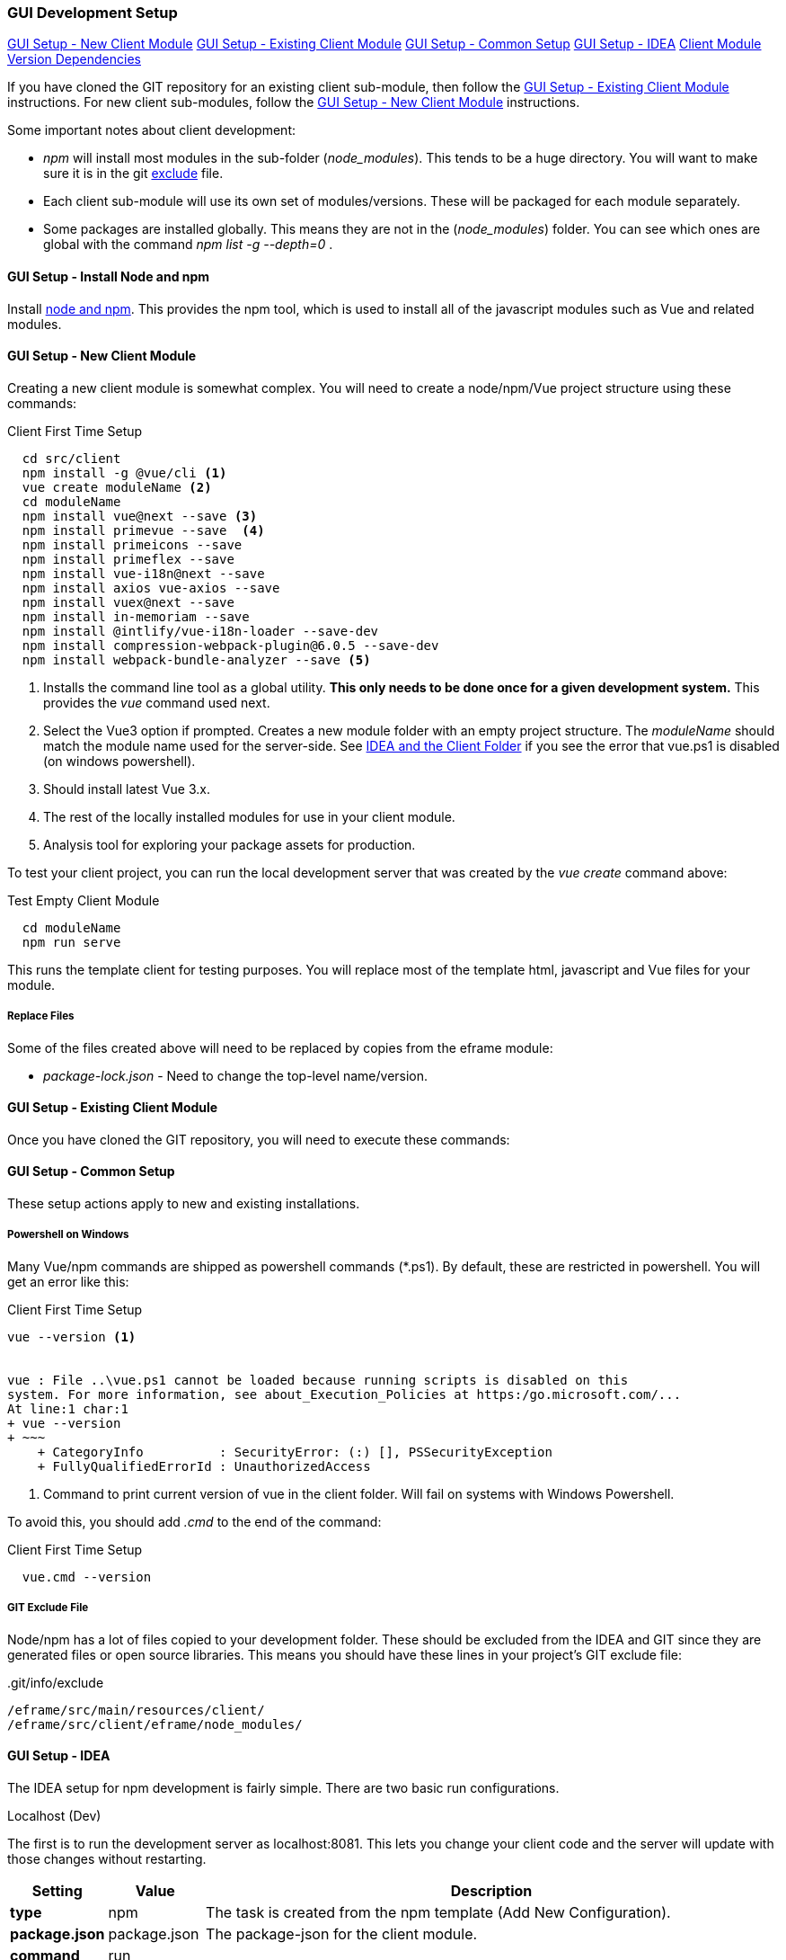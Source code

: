 
=== GUI Development Setup

ifeval::["{backend}" != "pdf"]
[inline-toc]#<<GUI Setup - New Client Module>>#
[inline-toc]#<<GUI Setup - Existing Client Module>>#
[inline-toc]#<<GUI Setup - Common Setup>>#
[inline-toc]#<<GUI Setup - IDEA>>#
[inline-toc]#<<Client Module Version Dependencies>>#

endif::[]


If you have cloned the GIT repository for an existing client sub-module, then follow the
<<GUI Setup - Existing Client Module>> instructions.  For new client sub-modules,
follow the <<GUI Setup - New Client Module>> instructions.

Some important notes about client development:

* _npm_ will install most modules in the sub-folder (_node_modules_).  This tends to be
  a huge directory.  You will want to make sure it is in the git
  <<IDEA and the Client Folder,exclude>> file.
* Each client sub-module will use its own set of modules/versions.  These will be
  packaged for each module separately.
* Some packages are installed globally.  This means they are not in the (_node_modules_)
  folder.  You can see which ones are global with the command _npm list -g --depth=0_  .



==== GUI Setup - Install Node and npm

Install https://nodejs.org/en/[node and npm^].  This provides the npm tool, which is
used to install all of the javascript modules such as Vue and related modules.

==== GUI Setup - New Client Module

Creating a new client module is somewhat complex.  You will need to create a node/npm/Vue
project structure using these commands:

[source,script]
.Client First Time Setup
----
  cd src/client
  npm install -g @vue/cli <.>
  vue create moduleName <.>
  cd moduleName
  npm install vue@next --save <.>
  npm install primevue --save  <.>
  npm install primeicons --save
  npm install primeflex --save
  npm install vue-i18n@next --save
  npm install axios vue-axios --save
  npm install vuex@next --save
  npm install in-memoriam --save
  npm install @intlify/vue-i18n-loader --save-dev
  npm install compression-webpack-plugin@6.0.5 --save-dev
  npm install webpack-bundle-analyzer --save <.>

----
<.> Installs the command line tool as a global utility.
    *This only needs to be done once for a given development system.*
    This provides the _vue_ command used next.
<.> Select the Vue3 option if prompted.
    Creates a new module folder with an empty project structure.
    The _moduleName_ should match the module name used for the server-side.  See
    <<IDEA and the Client Folder>> if you see the error that vue.ps1 is disabled (on windows
    powershell).
<.> Should install latest Vue 3.x.
<.> The rest of the locally installed modules for use in your client module.
<.> Analysis tool for exploring your package assets for production.


To test your client project, you can run the local development server that was
created by the _vue create_ command above:

[source,script]
.Test Empty Client Module
----
  cd moduleName
  npm run serve
----

This runs the template client for testing purposes.  You will replace most of the
template html, javascript and Vue files for your module.


// TODO: Fill in with files to copy from eframe or template?

===== Replace Files

Some of the files created above will need to be replaced by copies from the eframe module:

* _package-lock.json_ - Need to change the top-level name/version.

==== GUI Setup - Existing Client Module

Once you have cloned the GIT repository, you will need to execute these commands:

==== GUI Setup - Common Setup

These setup actions apply to new and existing installations.

===== Powershell on Windows

Many Vue/npm commands are shipped as powershell commands (*.ps1).  By default, these are
restricted in powershell.  You will get an error like this:

[source,script]
.Client First Time Setup
----
vue --version <.>


vue : File ..\vue.ps1 cannot be loaded because running scripts is disabled on this
system. For more information, see about_Execution_Policies at https:/go.microsoft.com/...
At line:1 char:1
+ vue --version
+ ~~~
    + CategoryInfo          : SecurityError: (:) [], PSSecurityException
    + FullyQualifiedErrorId : UnauthorizedAccess
----
<.> Command to print current version of vue in the client folder.  Will fail on
    systems with Windows Powershell.

To avoid this, you should add _.cmd_ to the end of the command:

[source,script]
.Client First Time Setup
----
  vue.cmd --version
----

===== GIT Exclude File

Node/npm has a lot of files copied to your development folder.  These should be excluded
from the IDEA and GIT since they are generated files or open source libraries.
This means you should have these lines in your project's GIT exclude file:


[source,script]
..git/info/exclude
----
/eframe/src/main/resources/client/
/eframe/src/client/eframe/node_modules/
----





==== GUI Setup - IDEA

The IDEA setup for npm development is fairly simple.  There are two basic run
configurations.

.Localhost (Dev)

The first is to run the development server as localhost:8081.  This lets you change your
client code and the server will update with those changes without restarting.


[cols="1,1,6"]
|===
|Setting|Value|Description

| *type*| npm| The task is created from the npm template (Add New Configuration).
| *package.json*| package.json| The package-json for the client module.
| *command*| run|
| *scripts*| serve| Starts the dev server with hot-updates for your changes.
| *arguments*| --port8081| The local host server is on port 8081, if you already have
                           the micronaut application server running on port 8080.
                           This allows the client to make requests to the 8080 server.

|===

.Build

The second is the task to build the production assets for the client pages.
You will run this and then start/restart the micronaut application server to test
your client in a live server.  This will build the assets and store them in the
_src/main/resources/client_ so the development server will have access to them for use
in the live server.

[cols="1,3,6"]
|===
|Setting|Value|Description

| *type*| npm| The task is created from the npm template (Add New Configuration).
| *package.json*| package.json| The package-json for the client module.
| *command*| run|
| *scripts*| build| Builds the production assets for a live micronaut server.
| *arguments*| -- --dest ../../main/resources/client/eframe| This is where the assets
                                          will be created.
                                          This folder is the normal resource folder so that
                                          IDEA will copy them for use in the running development
                                          server.

|===




===== IDEA and the Client Folder

.node_modules

After installing these packages, the IDEA _Commit_ tab will contain thousands of files
from the _node_modules_ folder.  You should exclude this folder.  Select the folder
in the _Project_ tab and choose the _Git_ -> _.git/info/exclude_ option to exclude these
from the Git logic.

This will add it to the _.git/info/exclude_ folder.



==== Client Module Version Dependencies

npm uses two files for version control:

* _package-lock.json_ - The main module version listing for all modules.
  This includes the exact version installed for all modules.
  This file supercedes the _package.json_ when the _npm install_ command is used.
* _package.json_ - The top-level modules used.  Contains the general versions for the
  modules.  This is usually something like '^3.0.7' which means any 3.x version.

The _package.json_ and _package-lock.json_ files are updated when you install a new
module as we did above with the tasks in <<GUI Setup - New Client Module>>.

When building the client modules on other systems from the git source, we use the command
_npm install_.  This installs all of the dependencies specified in the _package-lock.json_
file.  This uses the exact version from the _package-lock.json_ file.  The version from
the _package.json_ is not used for this scenario.

NOTE: The _package-lock.json_ is the primary source of the versioning for npm.
      Unfortunately, this is independent of the _build.gradle_ files.

